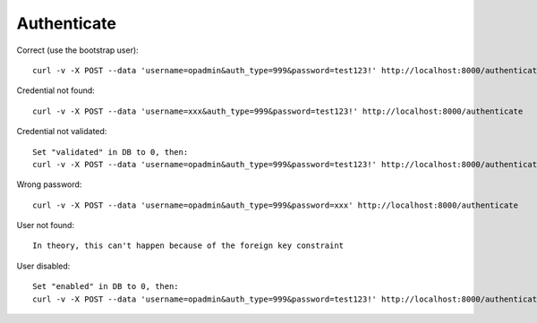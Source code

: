 Authenticate
------------

Correct (use the bootstrap user):

::

  curl -v -X POST --data 'username=opadmin&auth_type=999&password=test123!' http://localhost:8000/authenticate

Credential not found:

::

  curl -v -X POST --data 'username=xxx&auth_type=999&password=test123!' http://localhost:8000/authenticate

Credential not validated:

::

  Set "validated" in DB to 0, then:
  curl -v -X POST --data 'username=opadmin&auth_type=999&password=test123!' http://localhost:8000/authenticate

Wrong password:

::

  curl -v -X POST --data 'username=opadmin&auth_type=999&password=xxx' http://localhost:8000/authenticate

User not found:

::

  In theory, this can't happen because of the foreign key constraint

User disabled:

::

  Set "enabled" in DB to 0, then:
  curl -v -X POST --data 'username=opadmin&auth_type=999&password=test123!' http://localhost:8000/authenticate
